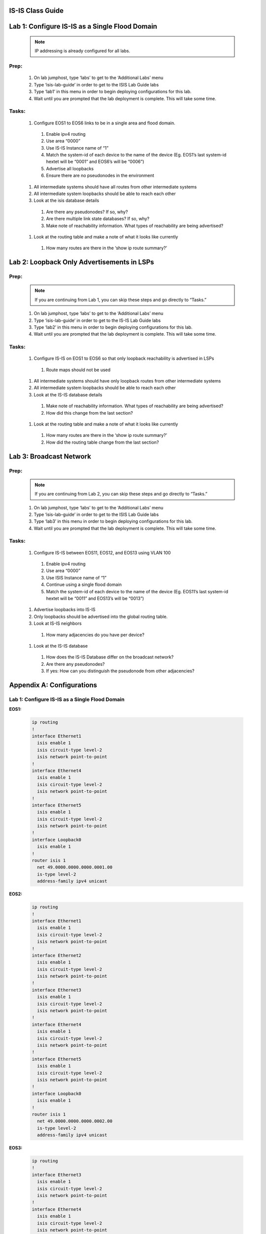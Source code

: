 IS-IS Class Guide
=====================

.. image:: images/IS-IS_Topology_Image.png
   :align: center

Lab 1: Configure IS-IS as a Single Flood Domain
==========================================================

  .. image:: images/IS-IS_Lab1_and_Lab2.png
    :align: center

  .. note:: IP addressing is already configured for all labs.
  
Prep:
----------

  #. On lab jumphost, type ‘labs’ to get to the ‘Additional Labs’ menu

  #. Type ‘isis-lab-guide’ in order to get to the ISIS Lab Guide labs

  #. Type ‘lab1’ in this menu in order to begin deploying configurations for this lab.
  
  #. Wait until you are prompted that the lab deployment is complete. This will take some time.

Tasks:
---------

  #. Configure EOS1 to EOS6 links to be in a single area and flood domain.

    #. Enable ipv4 routing
    
    #. Use area “0000”
    
    #. Use IS-IS Instance name of “1”
    
    #. Match the system-id of each device to the name of the device (Eg. EOS1’s last system-id hextet will be “0001” and EOS6’s will be “0006”)
    
    #. Advertise all loopbacks
    
    #. Ensure there are no pseudonodes in the environment

  #. All intermediate systems should have all routes from other intermediate systems
  
  #. All intermediate system loopbacks should be able to reach each other
  
  #. Look at the isis database details
  
    #. Are there any pseudonodes? If so, why?
    #. Are there multiple link state databases? If so, why?
    #. Make note of reachability information. What types of reachability are being advertised?
  
  #. Look at the routing table and make a note of what it looks like currently
    
    #. How many routes are there in the ‘show ip route summary?’



Lab 2: Loopback Only Advertisements in LSPs
==========================================================

  .. image:: images/IS-IS_Lab1_and_Lab2.png
    :align: center

Prep:
----------

  .. note:: If you are continuing from Lab 1, you can skip these steps and go directly to “Tasks.”

  #. On lab jumphost, type ‘labs’ to get to the ‘Additional Labs’ menu

  #. Type ‘isis-lab-guide’ in order to get to the IS-IS Lab Guide labs

  #. Type ‘lab2’ in this menu in order to begin deploying configurations for this lab.
  
  #. Wait until you are prompted that the lab deployment is complete. This will take some time.

Tasks:
---------

  #. Configure IS-IS on  EOS1 to EOS6 so that only loopback reachability is advertised in LSPs
    
    #. Route maps should not be used
  
  #. All intermediate systems should have only loopback routes from other intermediate systems
  
  #. All intermediate system loopbacks should be able to reach each other
  
  #. Look at the IS-IS database details
    
    #. Make note of reachability information. What types of reachability are being advertised?
    
    #. How did this change from the last section?

  #. Look at the routing table and make a note of what it looks like currently

    #. How many routes are there in the ‘show ip route summary?’

    #. How did the routing table change from the last section?


Lab 3: Broadcast Network
==========================================================

  .. image:: images/IS-IS_Lab3.png
    :align: center

Prep:
----------

  .. note:: If you are continuing from Lab 2, you can skip these steps and go directly to “Tasks.”

  #. On lab jumphost, type ‘labs’ to get to the ‘Additional Labs’ menu

  #. Type ‘isis-lab-guide’ in order to get to the ISIS Lab Guide labs

  #. Type ‘lab3’ in this menu in order to begin deploying configurations for this lab.
  
  #. Wait until you are prompted that the lab deployment is complete. This will take some time.

Tasks:
---------
  
  #. Configure IS-IS between EOS11, EOS12, and EOS13 using VLAN 100

    #. Enable ipv4 routing

    #. Use area “0000”

    #. Use ISIS Instance name of “1”

    #. Continue using a single flood domain

    #. Match the system-id of each device to the name of the device (Eg. EOS11’s last system-id hextet will be “0011” and EOS13’s will be “0013”)
  
  #. Advertise loopbacks into IS-IS
  
  #. Only loopbacks should be advertised into the global routing table.
  
  #. Look at IS-IS neighbors

    #. How many adjacencies do you have per device?

  #. Look at the IS-IS database

    #. How does the IS-IS Database differ on the broadcast network?

    #. Are there any pseudonodes?

    #. If yes: How can you distinguish the pseudonode from other adjacencies?


Appendix A: Configurations
==========================================================

Lab 1: Configure IS-IS as a Single Flood Domain
------------------------------------------------------

**EOS1:**

    .. code-block:: html

      ip routing
      !
      interface Ethernet1
        isis enable 1
        isis circuit-type level-2
        isis network point-to-point
      !
      interface Ethernet4
        isis enable 1
        isis circuit-type level-2
        isis network point-to-point
      !
      interface Ethernet5
        isis enable 1
        isis circuit-type level-2
        isis network point-to-point
      !
      interface Loopback0
        isis enable 1
      !
      router isis 1
        net 49.0000.0000.0000.0001.00
        is-type level-2
        address-family ipv4 unicast

**EOS2:**

    .. code-block:: html

      ip routing
      !
      interface Ethernet1
        isis enable 1
        isis circuit-type level-2
        isis network point-to-point
      !
      interface Ethernet2
        isis enable 1
        isis circuit-type level-2
        isis network point-to-point
      !
      interface Ethernet3
        isis enable 1
        isis circuit-type level-2
        isis network point-to-point
      !
      interface Ethernet4
        isis enable 1
        isis circuit-type level-2
        isis network point-to-point
      !
      interface Ethernet5
        isis enable 1
        isis circuit-type level-2
        isis network point-to-point
      !
      interface Loopback0
        isis enable 1
      !
      router isis 1
        net 49.0000.0000.0000.0002.00
        is-type level-2
        address-family ipv4 unicast

**EOS3:**

    .. code-block:: html

      ip routing
      !
      interface Ethernet3
        isis enable 1
        isis circuit-type level-2
        isis network point-to-point
      !
      interface Ethernet4
        isis enable 1
        isis circuit-type level-2
        isis network point-to-point
      !
      interface Ethernet5
        isis enable 1
        isis circuit-type level-2
        isis network point-to-point
      !
      interface Loopback0
        isis enable 1
      !
      router isis 1
        net 49.0000.0000.0000.0003.00
        is-type level-2
        address-family ipv4 unicast

**EOS4:**

    .. code-block:: html

      ip routing
      !
      interface Ethernet3
        isis enable 1
        isis circuit-type level-2
        isis network point-to-point
      !
      interface Ethernet4
        isis enable 1
        isis circuit-type level-2
        isis network point-to-point
      !
      interface Ethernet5
        isis enable 1
        isis circuit-type level-2
        isis network point-to-point
      !
      interface Loopback0
        isis enable 1
      !
      router isis 1
        net 49.0000.0000.0000.0004.00
        is-type level-2
        address-family ipv4 unicast

**EOS5:**

    .. code-block:: html

      ip routing
      !
      interface Ethernet1
        isis enable 1
        isis circuit-type level-2
        isis network point-to-point
      !
      interface Ethernet2
        isis enable 1
        isis circuit-type level-2
        isis network point-to-point
      !
      interface Ethernet3
        isis enable 1
        isis circuit-type level-2
        isis network point-to-point
      !
      interface Ethernet4
        isis enable 1
        isis circuit-type level-2
        isis network point-to-point
      !
      interface Ethernet5
        isis enable 1
        isis circuit-type level-2
        isis network point-to-point
      !
      interface Loopback0
        isis enable 1
      !
      router isis 1
        net 49.0000.0000.0000.0005.00
        is-type level-2
        address-family ipv4 unicast

**EOS6:**

    .. code-block:: html

      ip routing
      !
      interface Ethernet1
        isis enable 1
        isis circuit-type level-2
        isis network point-to-point
      !
      interface Ethernet4
        isis enable 1
        isis circuit-type level-2
        isis network point-to-point
      !
      interface Ethernet5
        isis enable 1
        isis circuit-type level-2
        isis network point-to-point
      !
      interface Loopback0
        isis enable 1
      !
      router isis 1
        net 49.0000.0000.0000.0006.00
        is-type level-2
        address-family ipv4 unicast

Lab 2: Loopback Only Advertisements in LSPs
------------------------------------------------------

**All Nodes (EOS1 to EOS6):**

    .. code-block:: html

      interface Loopback0
        isis passive
      !
      router isis 1
        advertise passive-only

Lab 3: Broadcast Network
-----------------------------

**EOS11:**

    .. code-block:: html
      
      ip routing
      !
      interface Loopback0
        isis enable 1
        isis passive
      !
      interface vlan100
        isis enable 1
        isis circuit-type level-2
      !
      router isis 1
        net 49.0000.0000.0000.0011.00
        is-type level-2
        advertise passive-only
        address-family ipv4 unicast

**EOS12:**

    .. code-block:: html
      
      ip routing
      !
      interface Loopback0
        isis enable 1
        isis passive
      !
      interface vlan100
        isis enable 1
        isis circuit-type level-2
      !
      router isis 1
        net 49.0000.0000.0000.0012.00
        is-type level-2
        advertise passive-only
        address-family ipv4 unicast

**EOS13:**

    .. code-block:: html

      ip routing
      !
      interface Loopback0
        isis enable 1
        isis passive
      !
      interface vlan100
        isis enable 1
        isis circuit-type level-2
      !
      router isis 1
        net 49.0000.0000.0000.0013.00
        is-type level-2
        advertise passive-only
        address-family ipv4 unicast
   
